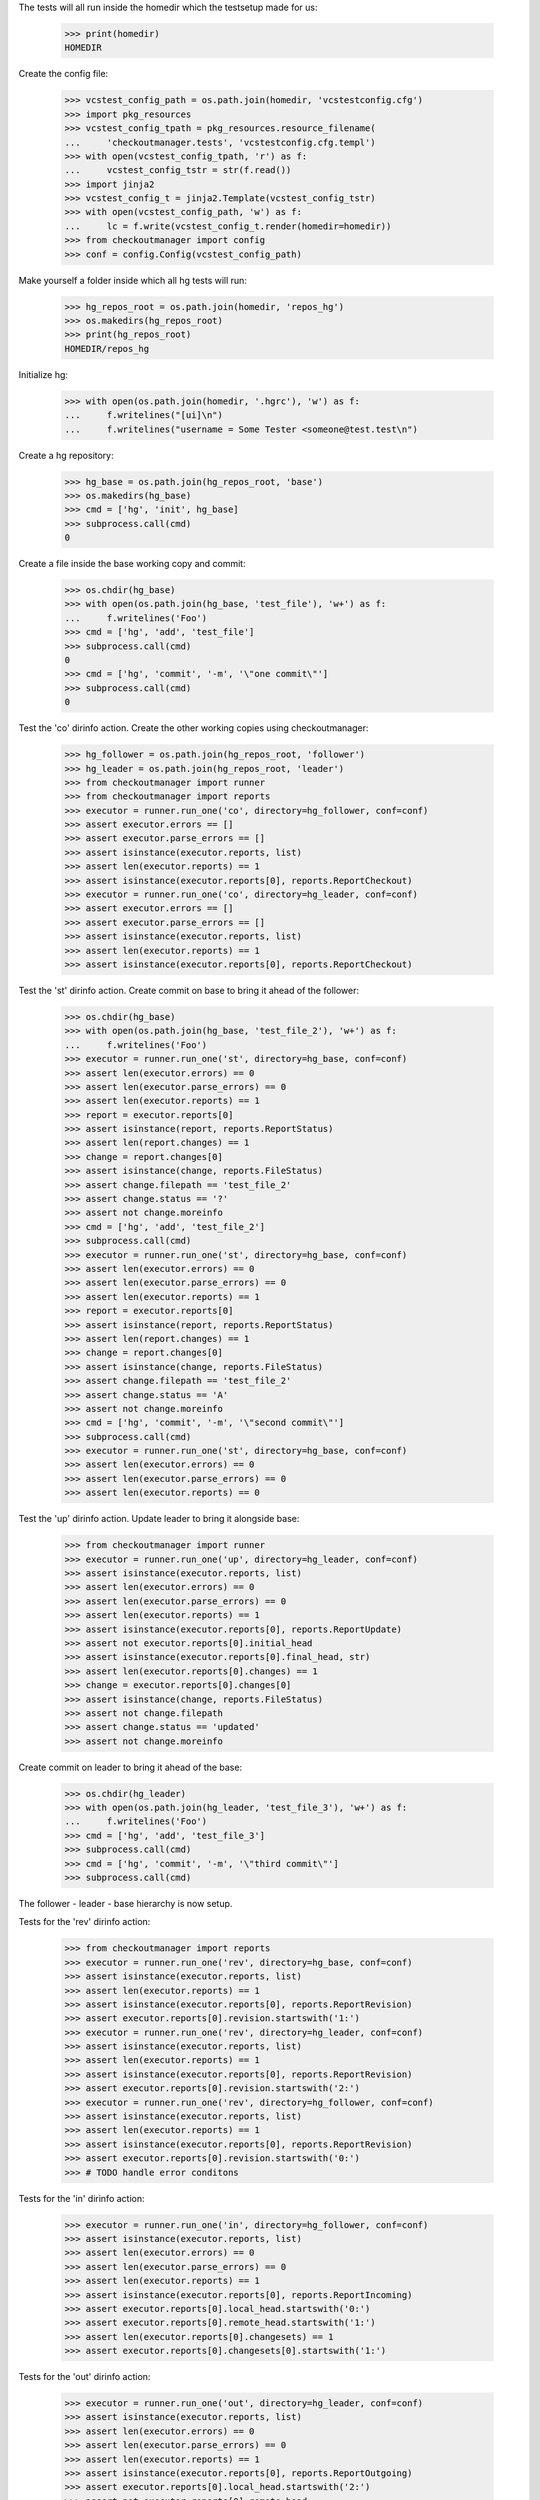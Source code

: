 
.. :doctest:

    >>> import subprocess
    >>> import os
    >>> from checkoutmanager.dirinfo import GitDirInfo
    >>> orig_cwd = os.getcwd()

The tests will all run inside the homedir which the testsetup made for us:

    >>> print(homedir)
    HOMEDIR

Create the config file:

    >>> vcstest_config_path = os.path.join(homedir, 'vcstestconfig.cfg')
    >>> import pkg_resources
    >>> vcstest_config_tpath = pkg_resources.resource_filename(
    ...     'checkoutmanager.tests', 'vcstestconfig.cfg.templ')
    >>> with open(vcstest_config_tpath, 'r') as f:
    ...     vcstest_config_tstr = str(f.read())
    >>> import jinja2
    >>> vcstest_config_t = jinja2.Template(vcstest_config_tstr)
    >>> with open(vcstest_config_path, 'w') as f:
    ...     lc = f.write(vcstest_config_t.render(homedir=homedir))
    >>> from checkoutmanager import config
    >>> conf = config.Config(vcstest_config_path)

Make yourself a folder inside which all hg tests will run:

    >>> hg_repos_root = os.path.join(homedir, 'repos_hg')
    >>> os.makedirs(hg_repos_root)
    >>> print(hg_repos_root)
    HOMEDIR/repos_hg

Initialize hg:

    >>> with open(os.path.join(homedir, '.hgrc'), 'w') as f:
    ...     f.writelines("[ui]\n")
    ...     f.writelines("username = Some Tester <someone@test.test\n")

Create a hg repository:

    >>> hg_base = os.path.join(hg_repos_root, 'base')
    >>> os.makedirs(hg_base)
    >>> cmd = ['hg', 'init', hg_base]
    >>> subprocess.call(cmd)
    0

Create a file inside the base working copy and commit:

    >>> os.chdir(hg_base)
    >>> with open(os.path.join(hg_base, 'test_file'), 'w+') as f:
    ...     f.writelines('Foo')
    >>> cmd = ['hg', 'add', 'test_file']
    >>> subprocess.call(cmd)
    0
    >>> cmd = ['hg', 'commit', '-m', '\"one commit\"']
    >>> subprocess.call(cmd)
    0

Test the 'co' dirinfo action. Create the other working copies using checkoutmanager:

    >>> hg_follower = os.path.join(hg_repos_root, 'follower')
    >>> hg_leader = os.path.join(hg_repos_root, 'leader')
    >>> from checkoutmanager import runner
    >>> from checkoutmanager import reports
    >>> executor = runner.run_one('co', directory=hg_follower, conf=conf)
    >>> assert executor.errors == []
    >>> assert executor.parse_errors == []
    >>> assert isinstance(executor.reports, list)
    >>> assert len(executor.reports) == 1
    >>> assert isinstance(executor.reports[0], reports.ReportCheckout)
    >>> executor = runner.run_one('co', directory=hg_leader, conf=conf)
    >>> assert executor.errors == []
    >>> assert executor.parse_errors == []
    >>> assert isinstance(executor.reports, list)
    >>> assert len(executor.reports) == 1
    >>> assert isinstance(executor.reports[0], reports.ReportCheckout)

Test the 'st' dirinfo action. Create commit on base to bring it ahead of the follower:

    >>> os.chdir(hg_base)
    >>> with open(os.path.join(hg_base, 'test_file_2'), 'w+') as f:
    ...     f.writelines('Foo')
    >>> executor = runner.run_one('st', directory=hg_base, conf=conf)
    >>> assert len(executor.errors) == 0
    >>> assert len(executor.parse_errors) == 0
    >>> assert len(executor.reports) == 1
    >>> report = executor.reports[0]
    >>> assert isinstance(report, reports.ReportStatus)
    >>> assert len(report.changes) == 1
    >>> change = report.changes[0]
    >>> assert isinstance(change, reports.FileStatus)
    >>> assert change.filepath == 'test_file_2'
    >>> assert change.status == '?'
    >>> assert not change.moreinfo
    >>> cmd = ['hg', 'add', 'test_file_2']
    >>> subprocess.call(cmd)
    >>> executor = runner.run_one('st', directory=hg_base, conf=conf)
    >>> assert len(executor.errors) == 0
    >>> assert len(executor.parse_errors) == 0
    >>> assert len(executor.reports) == 1
    >>> report = executor.reports[0]
    >>> assert isinstance(report, reports.ReportStatus)
    >>> assert len(report.changes) == 1
    >>> change = report.changes[0]
    >>> assert isinstance(change, reports.FileStatus)
    >>> assert change.filepath == 'test_file_2'
    >>> assert change.status == 'A'
    >>> assert not change.moreinfo
    >>> cmd = ['hg', 'commit', '-m', '\"second commit\"']
    >>> subprocess.call(cmd)
    >>> executor = runner.run_one('st', directory=hg_base, conf=conf)
    >>> assert len(executor.errors) == 0
    >>> assert len(executor.parse_errors) == 0
    >>> assert len(executor.reports) == 0

Test the 'up' dirinfo action. Update leader to bring it alongside base:

    >>> from checkoutmanager import runner
    >>> executor = runner.run_one('up', directory=hg_leader, conf=conf)
    >>> assert isinstance(executor.reports, list)
    >>> assert len(executor.errors) == 0
    >>> assert len(executor.parse_errors) == 0
    >>> assert len(executor.reports) == 1
    >>> assert isinstance(executor.reports[0], reports.ReportUpdate)
    >>> assert not executor.reports[0].initial_head
    >>> assert isinstance(executor.reports[0].final_head, str)
    >>> assert len(executor.reports[0].changes) == 1
    >>> change = executor.reports[0].changes[0]
    >>> assert isinstance(change, reports.FileStatus)
    >>> assert not change.filepath
    >>> assert change.status == 'updated'
    >>> assert not change.moreinfo

Create commit on leader to bring it ahead of the base:

    >>> os.chdir(hg_leader)
    >>> with open(os.path.join(hg_leader, 'test_file_3'), 'w+') as f:
    ...     f.writelines('Foo')
    >>> cmd = ['hg', 'add', 'test_file_3']
    >>> subprocess.call(cmd)
    >>> cmd = ['hg', 'commit', '-m', '\"third commit\"']
    >>> subprocess.call(cmd)

The follower - leader - base hierarchy is now setup.

Tests for the 'rev' dirinfo action:

    >>> from checkoutmanager import reports
    >>> executor = runner.run_one('rev', directory=hg_base, conf=conf)
    >>> assert isinstance(executor.reports, list)
    >>> assert len(executor.reports) == 1
    >>> assert isinstance(executor.reports[0], reports.ReportRevision)
    >>> assert executor.reports[0].revision.startswith('1:')
    >>> executor = runner.run_one('rev', directory=hg_leader, conf=conf)
    >>> assert isinstance(executor.reports, list)
    >>> assert len(executor.reports) == 1
    >>> assert isinstance(executor.reports[0], reports.ReportRevision)
    >>> assert executor.reports[0].revision.startswith('2:')
    >>> executor = runner.run_one('rev', directory=hg_follower, conf=conf)
    >>> assert isinstance(executor.reports, list)
    >>> assert len(executor.reports) == 1
    >>> assert isinstance(executor.reports[0], reports.ReportRevision)
    >>> assert executor.reports[0].revision.startswith('0:')
    >>> # TODO handle error conditons

Tests for the 'in' dirinfo action:

    >>> executor = runner.run_one('in', directory=hg_follower, conf=conf)
    >>> assert isinstance(executor.reports, list)
    >>> assert len(executor.errors) == 0
    >>> assert len(executor.parse_errors) == 0
    >>> assert len(executor.reports) == 1
    >>> assert isinstance(executor.reports[0], reports.ReportIncoming)
    >>> assert executor.reports[0].local_head.startswith('0:')
    >>> assert executor.reports[0].remote_head.startswith('1:')
    >>> assert len(executor.reports[0].changesets) == 1
    >>> assert executor.reports[0].changesets[0].startswith('1:')

Tests for the 'out' dirinfo action:

    >>> executor = runner.run_one('out', directory=hg_leader, conf=conf)
    >>> assert isinstance(executor.reports, list)
    >>> assert len(executor.errors) == 0
    >>> assert len(executor.parse_errors) == 0
    >>> assert len(executor.reports) == 1
    >>> assert isinstance(executor.reports[0], reports.ReportOutgoing)
    >>> assert executor.reports[0].local_head.startswith('2:')
    >>> assert not executor.reports[0].remote_head
    >>> assert len(executor.reports[0].changesets) == 1
    >>> assert executor.reports[0].changesets[0].startswith('2:')


Teardown:

    >>> os.chdir(orig_cwd)



